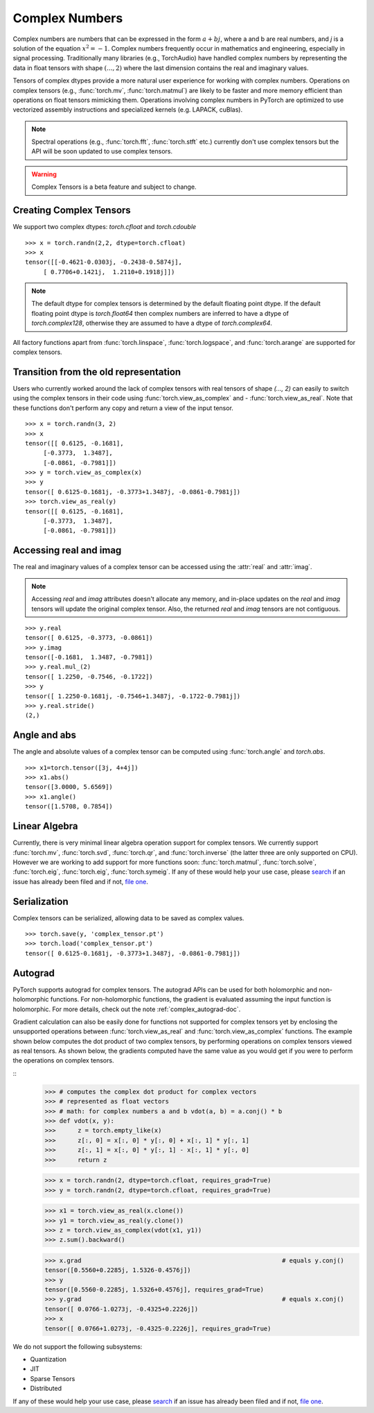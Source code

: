 .. _complex_numbers-doc:

Complex Numbers
===============

Complex numbers are numbers that can be expressed in the form :math:`a + bj`, where a and b are real numbers,
and *j* is a solution of the equation :math:`x^2 = −1`. Complex numbers frequently occur in mathematics and
engineering, especially in signal processing. Traditionally many libraries (e.g., TorchAudio) have handled
complex numbers by representing the data in float tensors with shape :math:`(..., 2)` where the last
dimension contains the real and imaginary values.

Tensors of complex dtypes provide a more natural user experience for working with complex numbers. Operations on
complex tensors (e.g., :func:`torch.mv`, :func:`torch.matmul`) are likely to be faster and more memory efficient
than operations on float tensors mimicking them. Operations involving complex numbers in PyTorch are optimized
to use vectorized assembly instructions and specialized kernels (e.g. LAPACK, cuBlas).

.. note::
     Spectral operations (e.g., :func:`torch.fft`, :func:`torch.stft` etc.) currently don't use complex tensors but
     the API will be soon updated to use complex tensors.

.. warning ::
     Complex Tensors is a beta feature and subject to change.

Creating Complex Tensors
------------------------

We support two complex dtypes: `torch.cfloat` and `torch.cdouble`

::

     >>> x = torch.randn(2,2, dtype=torch.cfloat)
     >>> x
     tensor([[-0.4621-0.0303j, -0.2438-0.5874j],
          [ 0.7706+0.1421j,  1.2110+0.1918j]])

.. note::

     The default dtype for complex tensors is determined by the default floating point dtype.
     If the default floating point dtype is `torch.float64` then complex numbers are inferred to
     have a dtype of `torch.complex128`, otherwise they are assumed to have a dtype of `torch.complex64`.

All factory functions apart from :func:`torch.linspace`, :func:`torch.logspace`, and :func:`torch.arange` are
supported for complex tensors.

Transition from the old representation
--------------------------------------

Users who currently worked around the lack of complex tensors with real tensors of shape `(..., 2)`
can easily to switch using the complex tensors in their code using :func:`torch.view_as_complex` and
- :func:`torch.view_as_real`. Note that these functions don't perform any copy and
return a view of the input tensor.

::

     >>> x = torch.randn(3, 2)
     >>> x
     tensor([[ 0.6125, -0.1681],
          [-0.3773,  1.3487],
          [-0.0861, -0.7981]])
     >>> y = torch.view_as_complex(x)
     >>> y
     tensor([ 0.6125-0.1681j, -0.3773+1.3487j, -0.0861-0.7981j])
     >>> torch.view_as_real(y)
     tensor([[ 0.6125, -0.1681],
          [-0.3773,  1.3487],
          [-0.0861, -0.7981]])

Accessing real and imag
-----------------------

The real and imaginary values of a complex tensor can be accessed using the :attr:`real` and
:attr:`imag`.

.. note::
     Accessing `real` and `imag` attributes doesn't allocate any memory, and in-place updates on the
     `real` and `imag` tensors will update the original complex tensor. Also, the
     returned `real` and `imag` tensors are not contiguous.

::

     >>> y.real
     tensor([ 0.6125, -0.3773, -0.0861])
     >>> y.imag
     tensor([-0.1681,  1.3487, -0.7981])
     >>> y.real.mul_(2)
     tensor([ 1.2250, -0.7546, -0.1722])
     >>> y
     tensor([ 1.2250-0.1681j, -0.7546+1.3487j, -0.1722-0.7981j])
     >>> y.real.stride()
     (2,)

Angle and abs
-------------

The angle and absolute values of a complex tensor can be computed using :func:`torch.angle` and
`torch.abs`.

::

     >>> x1=torch.tensor([3j, 4+4j])
     >>> x1.abs()
     tensor([3.0000, 5.6569])
     >>> x1.angle()
     tensor([1.5708, 0.7854])

Linear Algebra
--------------

Currently, there is very minimal linear algebra operation support for complex tensors.
We currently support :func:`torch.mv`, :func:`torch.svd`, :func:`torch.qr`, and :func:`torch.inverse`
(the latter three are only supported on CPU). However we are working to add support for more
functions soon: :func:`torch.matmul`, :func:`torch.solve`, :func:`torch.eig`, :func:`torch.eig`,
:func:`torch.symeig`. If any of these would help your use case, please
`search <https://github.com/pytorch/pytorch/issues?q=is%3Aissue+is%3Aopen+complex>`_
if an issue has already been filed and if not, `file one <https://github.com/pytorch/pytorch/issues/new/choose>`_.


Serialization
-------------

Complex tensors can be serialized, allowing data to be saved as complex values.

::

     >>> torch.save(y, 'complex_tensor.pt')
     >>> torch.load('complex_tensor.pt')
     tensor([ 0.6125-0.1681j, -0.3773+1.3487j, -0.0861-0.7981j])


Autograd
--------

PyTorch supports autograd for complex tensors. The autograd APIs can be
used for both holomorphic and non-holomorphic functions. For non-holomorphic
functions, the gradient is evaluated assuming the input function is holomorphic.
For more details, check out the note :ref:`complex_autograd-doc`.

Gradient calculation can also be easily done for functions not supported for complex tensors
yet by enclosing the unsupported operations between :func:`torch.view_as_real` and
:func:`torch.view_as_complex` functions. The example shown below computes the dot product
of two complex tensors, by performing operations on complex tensors viewed as real tensors.
As shown below, the gradients computed have the same value as you would get if you were to perform
the operations on complex tensors.

::
     >>> # computes the complex dot product for complex vectors
     >>> # represented as float vectors
     >>> # math: for complex numbers a and b vdot(a, b) = a.conj() * b
     >>> def vdot(x, y):
     >>>      z = torch.empty_like(x)
     >>>      z[:, 0] = x[:, 0] * y[:, 0] + x[:, 1] * y[:, 1]
     >>>      z[:, 1] = x[:, 0] * y[:, 1] - x[:, 1] * y[:, 0]
     >>>      return z

     >>> x = torch.randn(2, dtype=torch.cfloat, requires_grad=True)
     >>> y = torch.randn(2, dtype=torch.cfloat, requires_grad=True)

     >>> x1 = torch.view_as_real(x.clone())
     >>> y1 = torch.view_as_real(y.clone())
     >>> z = torch.view_as_complex(vdot(x1, y1))
     >>> z.sum().backward()

     >>> x.grad                                                       # equals y.conj()
     tensor([0.5560+0.2285j, 1.5326-0.4576j])
     >>> y
     tensor([0.5560-0.2285j, 1.5326+0.4576j], requires_grad=True)
     >>> y.grad                                                       # equals x.conj()
     tensor([ 0.0766-1.0273j, -0.4325+0.2226j])
     >>> x
     tensor([ 0.0766+1.0273j, -0.4325-0.2226j], requires_grad=True)

We do not support the following subsystems:

* Quantization

* JIT

* Sparse Tensors

* Distributed

If any of these would help your use case, please `search <https://github.com/pytorch/pytorch/issues?q=is%3Aissue+is%3Aopen+complex>`_
if an issue has already been filed and if not, `file one <https://github.com/pytorch/pytorch/issues/new/choose>`_.
